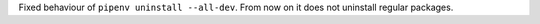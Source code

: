 Fixed behaviour of ``pipenv uninstall --all-dev``.
From now on it does not uninstall regular packages.
